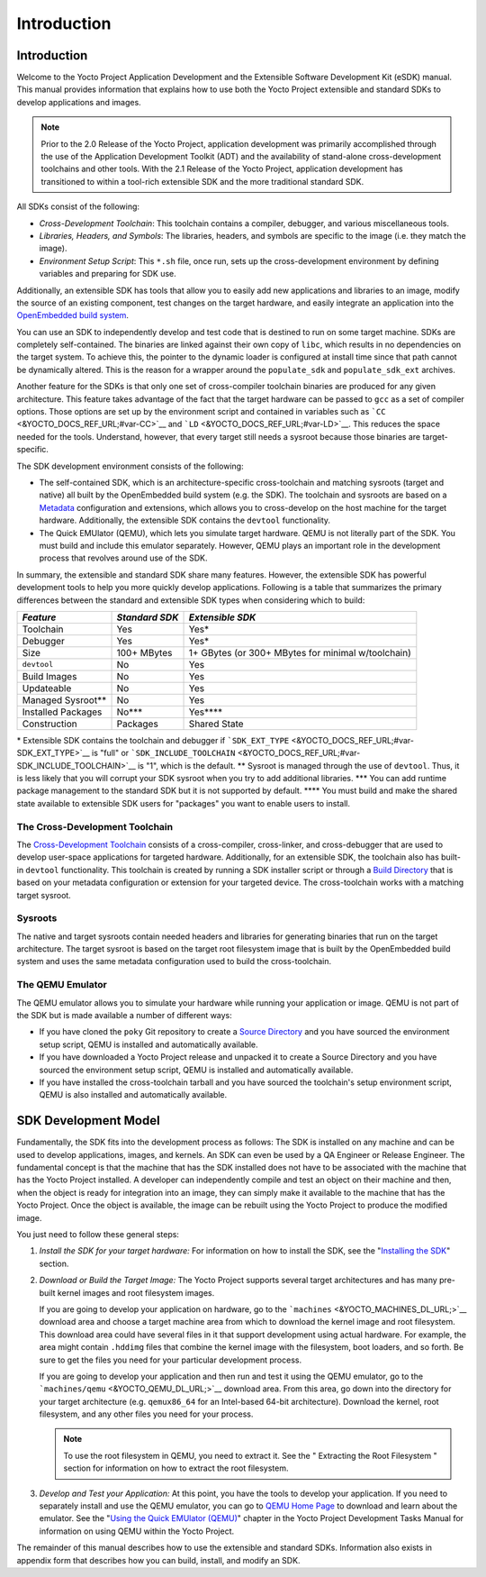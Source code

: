 .. _sdk-intro:

Introduction
============

.. _sdk-manual-intro:

Introduction
------------

Welcome to the Yocto Project Application Development and the Extensible
Software Development Kit (eSDK) manual. This manual provides information
that explains how to use both the Yocto Project extensible and standard
SDKs to develop applications and images.

.. note::

   Prior to the 2.0 Release of the Yocto Project, application
   development was primarily accomplished through the use of the
   Application Development Toolkit (ADT) and the availability of
   stand-alone cross-development toolchains and other tools. With the
   2.1 Release of the Yocto Project, application development has
   transitioned to within a tool-rich extensible SDK and the more
   traditional standard SDK.

All SDKs consist of the following:

-  *Cross-Development Toolchain*: This toolchain contains a compiler,
   debugger, and various miscellaneous tools.

-  *Libraries, Headers, and Symbols*: The libraries, headers, and
   symbols are specific to the image (i.e. they match the image).

-  *Environment Setup Script*: This ``*.sh`` file, once run, sets up the
   cross-development environment by defining variables and preparing for
   SDK use.

Additionally, an extensible SDK has tools that allow you to easily add
new applications and libraries to an image, modify the source of an
existing component, test changes on the target hardware, and easily
integrate an application into the `OpenEmbedded build
system <&YOCTO_DOCS_REF_URL;#build-system-term>`__.

You can use an SDK to independently develop and test code that is
destined to run on some target machine. SDKs are completely
self-contained. The binaries are linked against their own copy of
``libc``, which results in no dependencies on the target system. To
achieve this, the pointer to the dynamic loader is configured at install
time since that path cannot be dynamically altered. This is the reason
for a wrapper around the ``populate_sdk`` and ``populate_sdk_ext``
archives.

Another feature for the SDKs is that only one set of cross-compiler
toolchain binaries are produced for any given architecture. This feature
takes advantage of the fact that the target hardware can be passed to
``gcc`` as a set of compiler options. Those options are set up by the
environment script and contained in variables such as
```CC`` <&YOCTO_DOCS_REF_URL;#var-CC>`__ and
```LD`` <&YOCTO_DOCS_REF_URL;#var-LD>`__. This reduces the space needed
for the tools. Understand, however, that every target still needs a
sysroot because those binaries are target-specific.

The SDK development environment consists of the following:

-  The self-contained SDK, which is an architecture-specific
   cross-toolchain and matching sysroots (target and native) all built
   by the OpenEmbedded build system (e.g. the SDK). The toolchain and
   sysroots are based on a `Metadata <&YOCTO_DOCS_REF_URL;#metadata>`__
   configuration and extensions, which allows you to cross-develop on
   the host machine for the target hardware. Additionally, the
   extensible SDK contains the ``devtool`` functionality.

-  The Quick EMUlator (QEMU), which lets you simulate target hardware.
   QEMU is not literally part of the SDK. You must build and include
   this emulator separately. However, QEMU plays an important role in
   the development process that revolves around use of the SDK.

In summary, the extensible and standard SDK share many features.
However, the extensible SDK has powerful development tools to help you
more quickly develop applications. Following is a table that summarizes
the primary differences between the standard and extensible SDK types
when considering which to build:

+-----------------------+-----------------------+-----------------------+
| *Feature*             | *Standard SDK*        | *Extensible SDK*      |
+=======================+=======================+=======================+
| Toolchain             | Yes                   | Yes\*                 |
+-----------------------+-----------------------+-----------------------+
| Debugger              | Yes                   | Yes\*                 |
+-----------------------+-----------------------+-----------------------+
| Size                  | 100+ MBytes           | 1+ GBytes (or 300+    |
|                       |                       | MBytes for minimal    |
|                       |                       | w/toolchain)          |
+-----------------------+-----------------------+-----------------------+
| ``devtool``           | No                    | Yes                   |
+-----------------------+-----------------------+-----------------------+
| Build Images          | No                    | Yes                   |
+-----------------------+-----------------------+-----------------------+
| Updateable            | No                    | Yes                   |
+-----------------------+-----------------------+-----------------------+
| Managed Sysroot*\*    | No                    | Yes                   |
+-----------------------+-----------------------+-----------------------+
| Installed Packages    | No**\*                | Yes***\*              |
+-----------------------+-----------------------+-----------------------+
| Construction          | Packages              | Shared State          |
+-----------------------+-----------------------+-----------------------+

\* Extensible SDK contains the toolchain and debugger if
```SDK_EXT_TYPE`` <&YOCTO_DOCS_REF_URL;#var-SDK_EXT_TYPE>`__ is "full"
or
```SDK_INCLUDE_TOOLCHAIN`` <&YOCTO_DOCS_REF_URL;#var-SDK_INCLUDE_TOOLCHAIN>`__
is "1", which is the default. \*\* Sysroot is managed through the use of
``devtool``. Thus, it is less likely that you will corrupt your SDK
sysroot when you try to add additional libraries. \**\* You can add
runtime package management to the standard SDK but it is not supported
by default. \***\* You must build and make the shared state available to
extensible SDK users for "packages" you want to enable users to install.

The Cross-Development Toolchain
~~~~~~~~~~~~~~~~~~~~~~~~~~~~~~~

The `Cross-Development
Toolchain <&YOCTO_DOCS_REF_URL;#cross-development-toolchain>`__ consists
of a cross-compiler, cross-linker, and cross-debugger that are used to
develop user-space applications for targeted hardware. Additionally, for
an extensible SDK, the toolchain also has built-in ``devtool``
functionality. This toolchain is created by running a SDK installer
script or through a `Build
Directory <&YOCTO_DOCS_REF_URL;#build-directory>`__ that is based on
your metadata configuration or extension for your targeted device. The
cross-toolchain works with a matching target sysroot.

.. _sysroot:

Sysroots
~~~~~~~~

The native and target sysroots contain needed headers and libraries for
generating binaries that run on the target architecture. The target
sysroot is based on the target root filesystem image that is built by
the OpenEmbedded build system and uses the same metadata configuration
used to build the cross-toolchain.

The QEMU Emulator
~~~~~~~~~~~~~~~~~

The QEMU emulator allows you to simulate your hardware while running
your application or image. QEMU is not part of the SDK but is made
available a number of different ways:

-  If you have cloned the ``poky`` Git repository to create a `Source
   Directory <&YOCTO_DOCS_REF_URL;#source-directory>`__ and you have
   sourced the environment setup script, QEMU is installed and
   automatically available.

-  If you have downloaded a Yocto Project release and unpacked it to
   create a Source Directory and you have sourced the environment setup
   script, QEMU is installed and automatically available.

-  If you have installed the cross-toolchain tarball and you have
   sourced the toolchain's setup environment script, QEMU is also
   installed and automatically available.

SDK Development Model
---------------------

Fundamentally, the SDK fits into the development process as follows: The
SDK is installed on any machine and can be used to develop applications,
images, and kernels. An SDK can even be used by a QA Engineer or Release
Engineer. The fundamental concept is that the machine that has the SDK
installed does not have to be associated with the machine that has the
Yocto Project installed. A developer can independently compile and test
an object on their machine and then, when the object is ready for
integration into an image, they can simply make it available to the
machine that has the Yocto Project. Once the object is available, the
image can be rebuilt using the Yocto Project to produce the modified
image.

You just need to follow these general steps:

1. *Install the SDK for your target hardware:* For information on how to
   install the SDK, see the "`Installing the
   SDK <#sdk-installing-the-sdk>`__" section.

2. *Download or Build the Target Image:* The Yocto Project supports
   several target architectures and has many pre-built kernel images and
   root filesystem images.

   If you are going to develop your application on hardware, go to the
   ```machines`` <&YOCTO_MACHINES_DL_URL;>`__ download area and choose a
   target machine area from which to download the kernel image and root
   filesystem. This download area could have several files in it that
   support development using actual hardware. For example, the area
   might contain ``.hddimg`` files that combine the kernel image with
   the filesystem, boot loaders, and so forth. Be sure to get the files
   you need for your particular development process.

   If you are going to develop your application and then run and test it
   using the QEMU emulator, go to the
   ```machines/qemu`` <&YOCTO_QEMU_DL_URL;>`__ download area. From this
   area, go down into the directory for your target architecture (e.g.
   ``qemux86_64`` for an Intel-based 64-bit architecture). Download the
   kernel, root filesystem, and any other files you need for your
   process.

   .. note::

      To use the root filesystem in QEMU, you need to extract it. See
      the "
      Extracting the Root Filesystem
      " section for information on how to extract the root filesystem.

3. *Develop and Test your Application:* At this point, you have the
   tools to develop your application. If you need to separately install
   and use the QEMU emulator, you can go to `QEMU Home
   Page <http://wiki.qemu.org/Main_Page>`__ to download and learn about
   the emulator. See the "`Using the Quick EMUlator
   (QEMU) <&YOCTO_DOCS_DEV_URL;#dev-manual-qemu>`__" chapter in the
   Yocto Project Development Tasks Manual for information on using QEMU
   within the Yocto Project.

The remainder of this manual describes how to use the extensible and
standard SDKs. Information also exists in appendix form that describes
how you can build, install, and modify an SDK.
